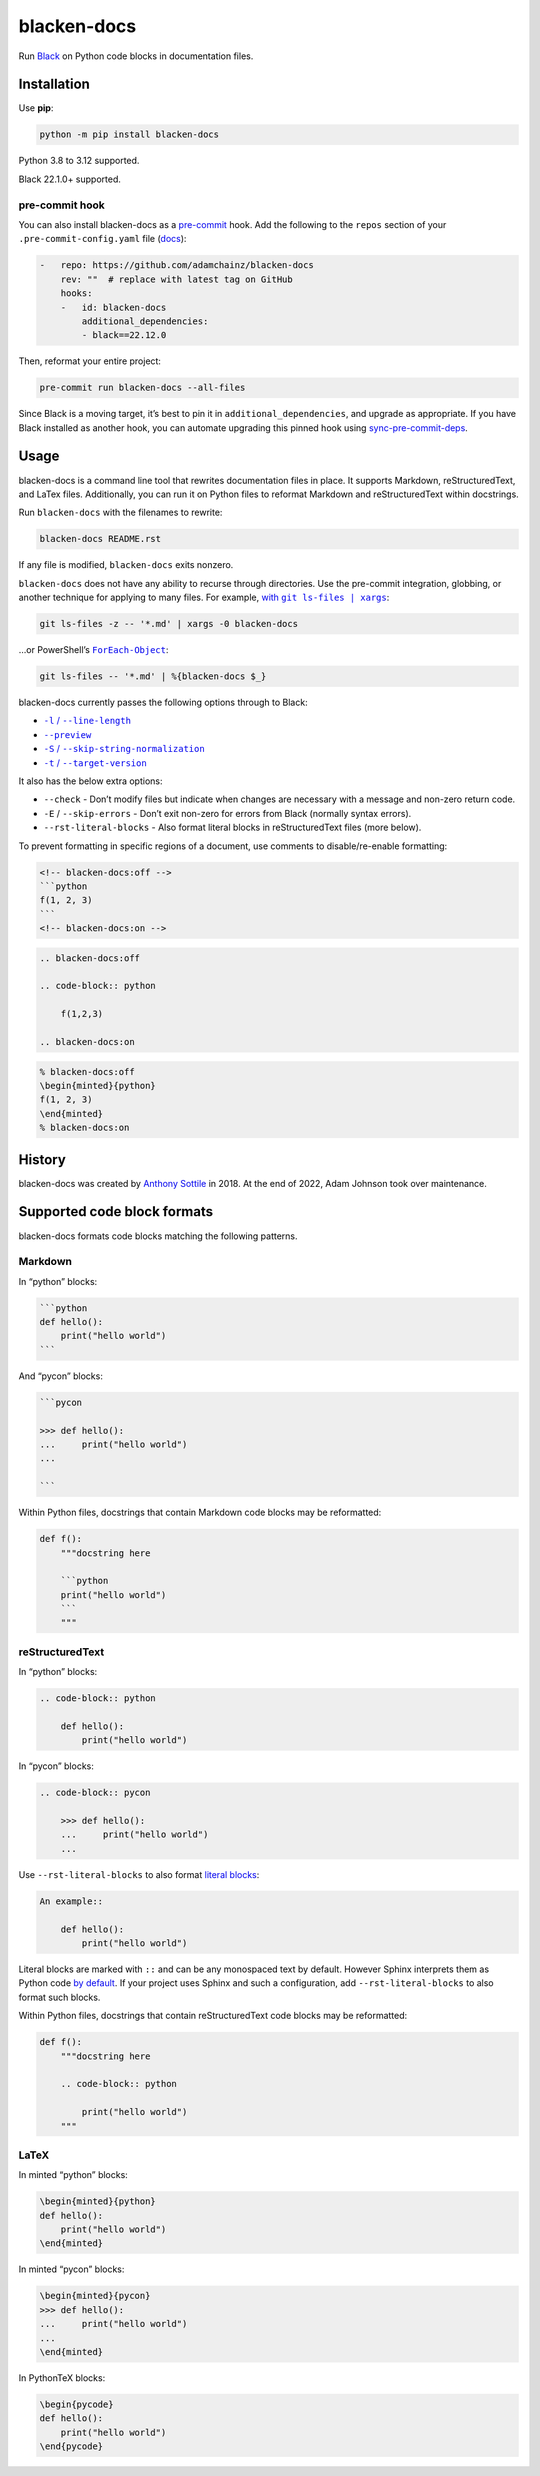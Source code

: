 ============
blacken-docs
============

.. image:: https://img.shields.io/github/actions/workflow/status/adamchainz/blacken-docs/main.yml.svg?branch=main&style=for-the-badge
   :target: https://github.com/adamchainz/blacken-docs/actions?workflow=CI

.. image:: https://img.shields.io/badge/Coverage-100%25-success?style=for-the-badge
  :target: https://github.com/adamchainz/blacken-docs/actions?workflow=CI

.. image:: https://img.shields.io/pypi/v/blacken-docs.svg?style=for-the-badge
   :target: https://pypi.org/project/blacken-docs/

.. image:: https://img.shields.io/badge/code%20style-black-000000.svg?style=for-the-badge
   :target: https://github.com/psf/black

.. image:: https://img.shields.io/badge/pre--commit-enabled-brightgreen?logo=pre-commit&logoColor=white&style=for-the-badge
   :target: https://github.com/pre-commit/pre-commit
   :alt: pre-commit

Run `Black <https://pypi.org/project/black/>`__ on Python code blocks in documentation files.

Installation
============

Use **pip**:

.. code-block:: sh

    python -m pip install blacken-docs

Python 3.8 to 3.12 supported.

Black 22.1.0+ supported.

pre-commit hook
---------------

You can also install blacken-docs as a `pre-commit <https://pre-commit.com/>`__ hook.
Add the following to the ``repos`` section of your ``.pre-commit-config.yaml`` file (`docs <https://pre-commit.com/#plugins>`__):

.. code-block:: yaml

    -   repo: https://github.com/adamchainz/blacken-docs
        rev: ""  # replace with latest tag on GitHub
        hooks:
        -   id: blacken-docs
            additional_dependencies:
            - black==22.12.0

Then, reformat your entire project:

.. code-block:: sh

    pre-commit run blacken-docs --all-files

Since Black is a moving target, it’s best to pin it in ``additional_dependencies``, and upgrade as appropriate.
If you have Black installed as another hook, you can automate upgrading this pinned hook using `sync-pre-commit-deps <https://github.com/pre-commit/sync-pre-commit-deps>`__.

Usage
=====

blacken-docs is a command line tool that rewrites documentation files in place.
It supports Markdown, reStructuredText, and LaTex files.
Additionally, you can run it on Python files to reformat Markdown and reStructuredText within docstrings.

Run ``blacken-docs`` with the filenames to rewrite:

.. code-block:: sh

    blacken-docs README.rst

If any file is modified, ``blacken-docs`` exits nonzero.

``blacken-docs`` does not have any ability to recurse through directories.
Use the pre-commit integration, globbing, or another technique for applying to many files.
For example, |with git ls-files pipe xargs|_:

.. |with git ls-files pipe xargs| replace:: with ``git ls-files | xargs``
.. _with git ls-files pipe xargs: https://adamj.eu/tech/2022/03/09/how-to-run-a-command-on-many-files-in-your-git-repository/

.. code-block:: sh

    git ls-files -z -- '*.md' | xargs -0 blacken-docs

…or PowerShell’s |ForEach-Object|__:

.. |ForEach-Object| replace:: ``ForEach-Object``
__ https://learn.microsoft.com/en-us/powershell/module/microsoft.powershell.core/foreach-object

.. code-block:: powershell

    git ls-files -- '*.md' | %{blacken-docs $_}

blacken-docs currently passes the following options through to Black:

* |-l / --line-length|__

  .. |-l / --line-length| replace:: ``-l`` / ``--line-length``
  __ https://black.readthedocs.io/en/stable/usage_and_configuration/the_basics.html#l-line-length

* |--preview|__

  .. |--preview| replace:: ``--preview``
  __ https://black.readthedocs.io/en/stable/usage_and_configuration/the_basics.html#preview

* |-S / --skip-string-normalization|__

  .. |-S / --skip-string-normalization| replace:: ``-S`` / ``--skip-string-normalization``
  __ https://black.readthedocs.io/en/stable/usage_and_configuration/the_basics.html#s-skip-string-normalization

* |-t / --target-version|__

  .. |-t / --target-version| replace:: ``-t`` / ``--target-version``
  __ https://black.readthedocs.io/en/stable/usage_and_configuration/the_basics.html#t-target-version

It also has the below extra options:

* ``--check`` - Don’t modify files but indicate when changes are necessary with a message and non-zero return code.
* ``-E`` / ``--skip-errors`` - Don’t exit non-zero for errors from Black (normally syntax errors).
* ``--rst-literal-blocks`` - Also format literal blocks in reStructuredText files (more below).

To prevent formatting in specific regions of a document,
use comments to disable/re-enable formatting:

.. code-block:: markdown

    <!-- blacken-docs:off -->
    ```python
    f(1, 2, 3)
    ```
    <!-- blacken-docs:on -->

.. code-block:: rst

    .. blacken-docs:off

    .. code-block:: python

        f(1,2,3)

    .. blacken-docs:on

.. code-block:: latex

    % blacken-docs:off
    \begin{minted}{python}
    f(1, 2, 3)
    \end{minted}
    % blacken-docs:on

History
=======

blacken-docs was created by `Anthony Sottile <https://github.com/asottile/>`__ in 2018.
At the end of 2022, Adam Johnson took over maintenance.

Supported code block formats
============================

blacken-docs formats code blocks matching the following patterns.

Markdown
--------

In “python” blocks:

.. code-block:: markdown

    ```python
    def hello():
        print("hello world")
    ```

And “pycon” blocks:

.. code-block:: markdown

    ```pycon

    >>> def hello():
    ...     print("hello world")
    ...

    ```

Within Python files, docstrings that contain Markdown code blocks may be reformatted:

.. code-block:: python

    def f():
        """docstring here

        ```python
        print("hello world")
        ```
        """

reStructuredText
----------------

In “python” blocks:

.. code-block:: rst

    .. code-block:: python

        def hello():
            print("hello world")

In “pycon” blocks:

.. code-block:: rst

    .. code-block:: pycon

        >>> def hello():
        ...     print("hello world")
        ...

Use ``--rst-literal-blocks`` to also format `literal blocks <https://docutils.sourceforge.io/docs/ref/rst/restructuredtext.html#literal-blocks>`__:

.. code-block:: rst

    An example::

        def hello():
            print("hello world")

Literal blocks are marked with ``::`` and can be any monospaced text by default.
However Sphinx interprets them as Python code `by default <https://www.sphinx-doc.org/en/master/usage/restructuredtext/basics.html#rst-literal-blocks>`__.
If your project uses Sphinx and such a configuration, add ``--rst-literal-blocks`` to also format such blocks.

Within Python files, docstrings that contain reStructuredText code blocks may be reformatted:

.. code-block:: python

    def f():
        """docstring here

        .. code-block:: python

            print("hello world")
        """

LaTeX
-----

In minted “python” blocks:

.. code-block:: latex

    \begin{minted}{python}
    def hello():
        print("hello world")
    \end{minted}

In minted “pycon” blocks:

.. code-block:: latex

    \begin{minted}{pycon}
    >>> def hello():
    ...     print("hello world")
    ...
    \end{minted}

In PythonTeX blocks:

.. code-block:: latex

    \begin{pycode}
    def hello():
        print("hello world")
    \end{pycode}
